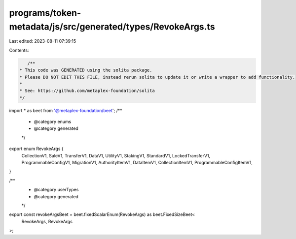 programs/token-metadata/js/src/generated/types/RevokeArgs.ts
============================================================

Last edited: 2023-08-11 07:39:15

Contents:

.. code-block:: ts

    /**
 * This code was GENERATED using the solita package.
 * Please DO NOT EDIT THIS FILE, instead rerun solita to update it or write a wrapper to add functionality.
 *
 * See: https://github.com/metaplex-foundation/solita
 */

import * as beet from '@metaplex-foundation/beet';
/**
 * @category enums
 * @category generated
 */
export enum RevokeArgs {
  CollectionV1,
  SaleV1,
  TransferV1,
  DataV1,
  UtilityV1,
  StakingV1,
  StandardV1,
  LockedTransferV1,
  ProgrammableConfigV1,
  MigrationV1,
  AuthorityItemV1,
  DataItemV1,
  CollectionItemV1,
  ProgrammableConfigItemV1,
}

/**
 * @category userTypes
 * @category generated
 */
export const revokeArgsBeet = beet.fixedScalarEnum(RevokeArgs) as beet.FixedSizeBeet<
  RevokeArgs,
  RevokeArgs
>;


